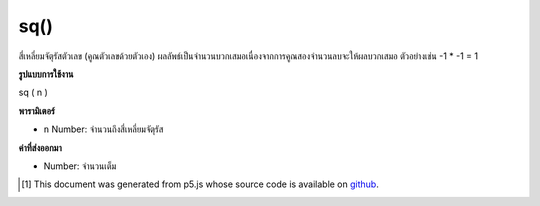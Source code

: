 .. raw:: html

	<script src="https://sketch.netpie.io/widget/p5-widget.js"></script>

sq()
====

สี่เหลี่ยมจัตุรัสตัวเลข (คูณตัวเลขด้วยตัวเอง) ผลลัพธ์เป็นจำนวนบวกเสมอเนื่องจากการคูณสองจำนวนลบจะให้ผลบวกเสมอ ตัวอย่างเช่น -1 * -1 = 1

.. Squares a number (multiplies a number by itself). The result is always a
.. positive number, as multiplying two negative numbers always yields a
.. positive result. For example, -1 * -1 = 1.

**รูปแบบการใช้งาน**

sq ( n )

**พารามิเตอร์**

- ``n``  Number: จำนวนถึงสี่เหลี่ยมจัตุรัส

.. ``n``  Number: number to square

**ค่าที่ส่งออกมา**

- Number: จำนวนเต็ม

.. Number: squared number

.. raw:: html

	<script type="text/p5" data-autoplay data-hide-sourcecode>
	function draw() {
	  background(200);
	  eSize = 7;
	  x1 = map(mouseX, 0, width, 0, 10);
	  y1 = 80;
	  x2 = sq(x1);
	  y2 = 20;
	
	  // Draw the non-squared.
	  line(0, y1, width, y1);
	  ellipse(x1, y1, eSize, eSize);
	
	  // Draw the squared.
	  line(0, y2, width, y2);
	  ellipse(x2, y2, eSize, eSize);
	
	  // Draw dividing line.
	  stroke(100)
	  line(0, height/2, width, height/2);
	
	  // Draw text.
	  var spacing = 15;
	  noStroke();
	  fill(0);
	  text("x = " + x1, 0, y1 + spacing);
	  text("sq(x) = " + x2, 0, y2 + spacing);
	}

	</script>

	<br><br>

..  [#f1] This document was generated from p5.js whose source code is available on `github <https://github.com/processing/p5.js>`_.
